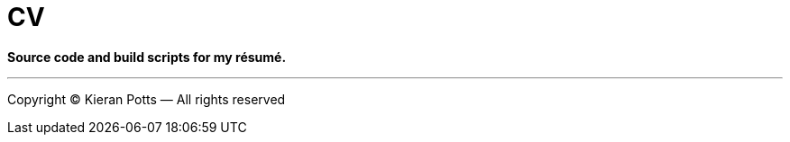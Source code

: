 = CV

*Source code and build scripts for my résumé.*


''''

Copyright © Kieran Potts — All rights reserved

